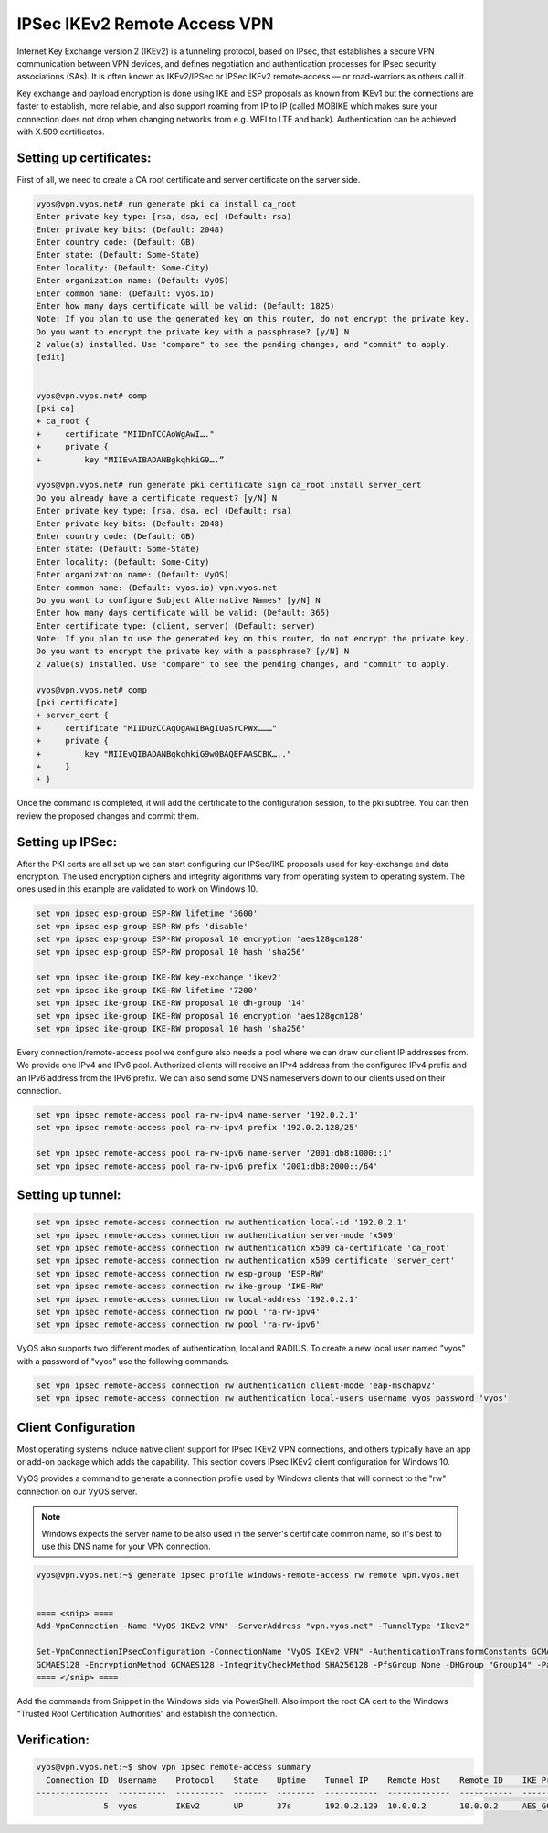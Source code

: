 .. _remoteaccess_ipsec:

IPSec IKEv2 Remote Access VPN
=============================

Internet Key Exchange version 2 (IKEv2) is a tunneling protocol, based on IPsec,
that establishes a secure VPN communication between VPN devices,  and defines 
negotiation and authentication processes for IPsec security associations (SAs).
It is often known as IKEv2/IPSec or IPSec IKEv2 remote-access — or road-warriors
as others call it.

Key exchange and payload encryption is done using IKE and ESP proposals as known
from IKEv1 but the connections are faster to establish, more reliable, and also
support roaming from IP to IP (called MOBIKE which makes sure your connection 
does not drop when changing networks from e.g. WIFI to LTE and back). 
Authentication can be achieved with X.509 certificates.

Setting up certificates:
^^^^^^^^^^^^^^^^^^^^^^^^
First of all, we need to create a CA root certificate and server certificate 
on the server side.

.. code-block:: none

  vyos@vpn.vyos.net# run generate pki ca install ca_root
  Enter private key type: [rsa, dsa, ec] (Default: rsa)
  Enter private key bits: (Default: 2048)
  Enter country code: (Default: GB)
  Enter state: (Default: Some-State)
  Enter locality: (Default: Some-City)
  Enter organization name: (Default: VyOS)
  Enter common name: (Default: vyos.io)
  Enter how many days certificate will be valid: (Default: 1825)
  Note: If you plan to use the generated key on this router, do not encrypt the private key.
  Do you want to encrypt the private key with a passphrase? [y/N] N
  2 value(s) installed. Use "compare" to see the pending changes, and "commit" to apply.
  [edit]


  vyos@vpn.vyos.net# comp
  [pki ca]
  + ca_root {
  +     certificate "MIIDnTCCAoWgAwI…."
  +     private {
  +         key "MIIEvAIBADANBgkqhkiG9….”

  vyos@vpn.vyos.net# run generate pki certificate sign ca_root install server_cert
  Do you already have a certificate request? [y/N] N
  Enter private key type: [rsa, dsa, ec] (Default: rsa)
  Enter private key bits: (Default: 2048)
  Enter country code: (Default: GB)
  Enter state: (Default: Some-State)
  Enter locality: (Default: Some-City)
  Enter organization name: (Default: VyOS)
  Enter common name: (Default: vyos.io) vpn.vyos.net
  Do you want to configure Subject Alternative Names? [y/N] N
  Enter how many days certificate will be valid: (Default: 365)
  Enter certificate type: (client, server) (Default: server)
  Note: If you plan to use the generated key on this router, do not encrypt the private key.
  Do you want to encrypt the private key with a passphrase? [y/N] N
  2 value(s) installed. Use "compare" to see the pending changes, and "commit" to apply.

  vyos@vpn.vyos.net# comp
  [pki certificate]
  + server_cert {
  +     certificate "MIIDuzCCAqOgAwIBAgIUaSrCPWx………"
  +     private {
  +         key "MIIEvQIBADANBgkqhkiG9w0BAQEFAASCBK….."
  +     }
  + }


Once the command is completed, it will add the certificate to the configuration 
session, to the pki subtree. You can then review the proposed changes and 
commit them.

Setting up IPSec:
^^^^^^^^^^^^^^^^^

After the PKI certs are all set up we can start configuring our IPSec/IKE 
proposals used for key-exchange end data encryption. The used encryption ciphers
and integrity algorithms vary from operating system to operating system. The 
ones used in this example are validated to work on Windows 10.

.. code-block:: none

  set vpn ipsec esp-group ESP-RW lifetime '3600'
  set vpn ipsec esp-group ESP-RW pfs 'disable'
  set vpn ipsec esp-group ESP-RW proposal 10 encryption 'aes128gcm128'
  set vpn ipsec esp-group ESP-RW proposal 10 hash 'sha256'

  set vpn ipsec ike-group IKE-RW key-exchange 'ikev2'
  set vpn ipsec ike-group IKE-RW lifetime '7200'
  set vpn ipsec ike-group IKE-RW proposal 10 dh-group '14'
  set vpn ipsec ike-group IKE-RW proposal 10 encryption 'aes128gcm128'
  set vpn ipsec ike-group IKE-RW proposal 10 hash 'sha256'

Every connection/remote-access pool we configure also needs a pool where we
can draw our client IP addresses from. We provide one IPv4 and IPv6 pool.
Authorized clients will receive an IPv4 address from the configured IPv4 prefix
and an IPv6 address from the IPv6 prefix. We can also send some DNS nameservers
down to our clients used on their connection.

.. code-block:: none

  set vpn ipsec remote-access pool ra-rw-ipv4 name-server '192.0.2.1'
  set vpn ipsec remote-access pool ra-rw-ipv4 prefix '192.0.2.128/25'

  set vpn ipsec remote-access pool ra-rw-ipv6 name-server '2001:db8:1000::1'
  set vpn ipsec remote-access pool ra-rw-ipv6 prefix '2001:db8:2000::/64'

Setting up tunnel:
^^^^^^^^^^^^^^^^^^

.. code-block:: none

  set vpn ipsec remote-access connection rw authentication local-id '192.0.2.1'
  set vpn ipsec remote-access connection rw authentication server-mode 'x509'
  set vpn ipsec remote-access connection rw authentication x509 ca-certificate 'ca_root'
  set vpn ipsec remote-access connection rw authentication x509 certificate 'server_cert'
  set vpn ipsec remote-access connection rw esp-group 'ESP-RW'
  set vpn ipsec remote-access connection rw ike-group 'IKE-RW'
  set vpn ipsec remote-access connection rw local-address '192.0.2.1'
  set vpn ipsec remote-access connection rw pool 'ra-rw-ipv4'
  set vpn ipsec remote-access connection rw pool 'ra-rw-ipv6'

VyOS also supports two different modes of authentication, local and RADIUS.
To create a new local user named "vyos" with a password of "vyos" use the 
following commands.

.. code-block:: none

  set vpn ipsec remote-access connection rw authentication client-mode 'eap-mschapv2'
  set vpn ipsec remote-access connection rw authentication local-users username vyos password 'vyos'

Client Configuration
^^^^^^^^^^^^^^^^^^^^

Most operating systems include native client support for IPsec IKEv2 VPN
connections, and others typically have an app or add-on package which adds the
capability.
This section covers IPsec IKEv2 client configuration for Windows 10.

VyOS provides a command to generate a connection profile used by Windows clients
that will connect to the "rw" connection on our VyOS server.

.. note:: Windows expects the server name to be also used in the server's
   certificate common name, so it's best to use this DNS name for your VPN
   connection.

.. code-block:: none

  vyos@vpn.vyos.net:~$ generate ipsec profile windows-remote-access rw remote vpn.vyos.net


  ==== <snip> ====
  Add-VpnConnection -Name "VyOS IKEv2 VPN" -ServerAddress "vpn.vyos.net" -TunnelType "Ikev2"

  Set-VpnConnectionIPsecConfiguration -ConnectionName "VyOS IKEv2 VPN" -AuthenticationTransformConstants GCMAES128 -CipherTransformConstants 
  GCMAES128 -EncryptionMethod GCMAES128 -IntegrityCheckMethod SHA256128 -PfsGroup None -DHGroup "Group14" -PassThru -Force
  ==== </snip> ====

Add the commands from Snippet in the Windows side via PowerShell.
Also import the root CA cert to the Windows “Trusted Root Certification 
Authorities” and establish the connection.

Verification:
^^^^^^^^^^^^^

.. code-block:: none

  vyos@vpn.vyos.net:~$ show vpn ipsec remote-access summary
    Connection ID  Username    Protocol    State    Uptime    Tunnel IP    Remote Host    Remote ID    IKE Proposal                                IPSec Proposal
  ---------------  ----------  ----------  -------  --------  -----------  -------------  -----------  ------------------------------------------  ------------------
                5  vyos        IKEv2       UP       37s       192.0.2.129  10.0.0.2       10.0.0.2     AES_GCM_16-128/PRF_HMAC_SHA2_256/MODP_2048  ESP:AES_GCM_16-128

